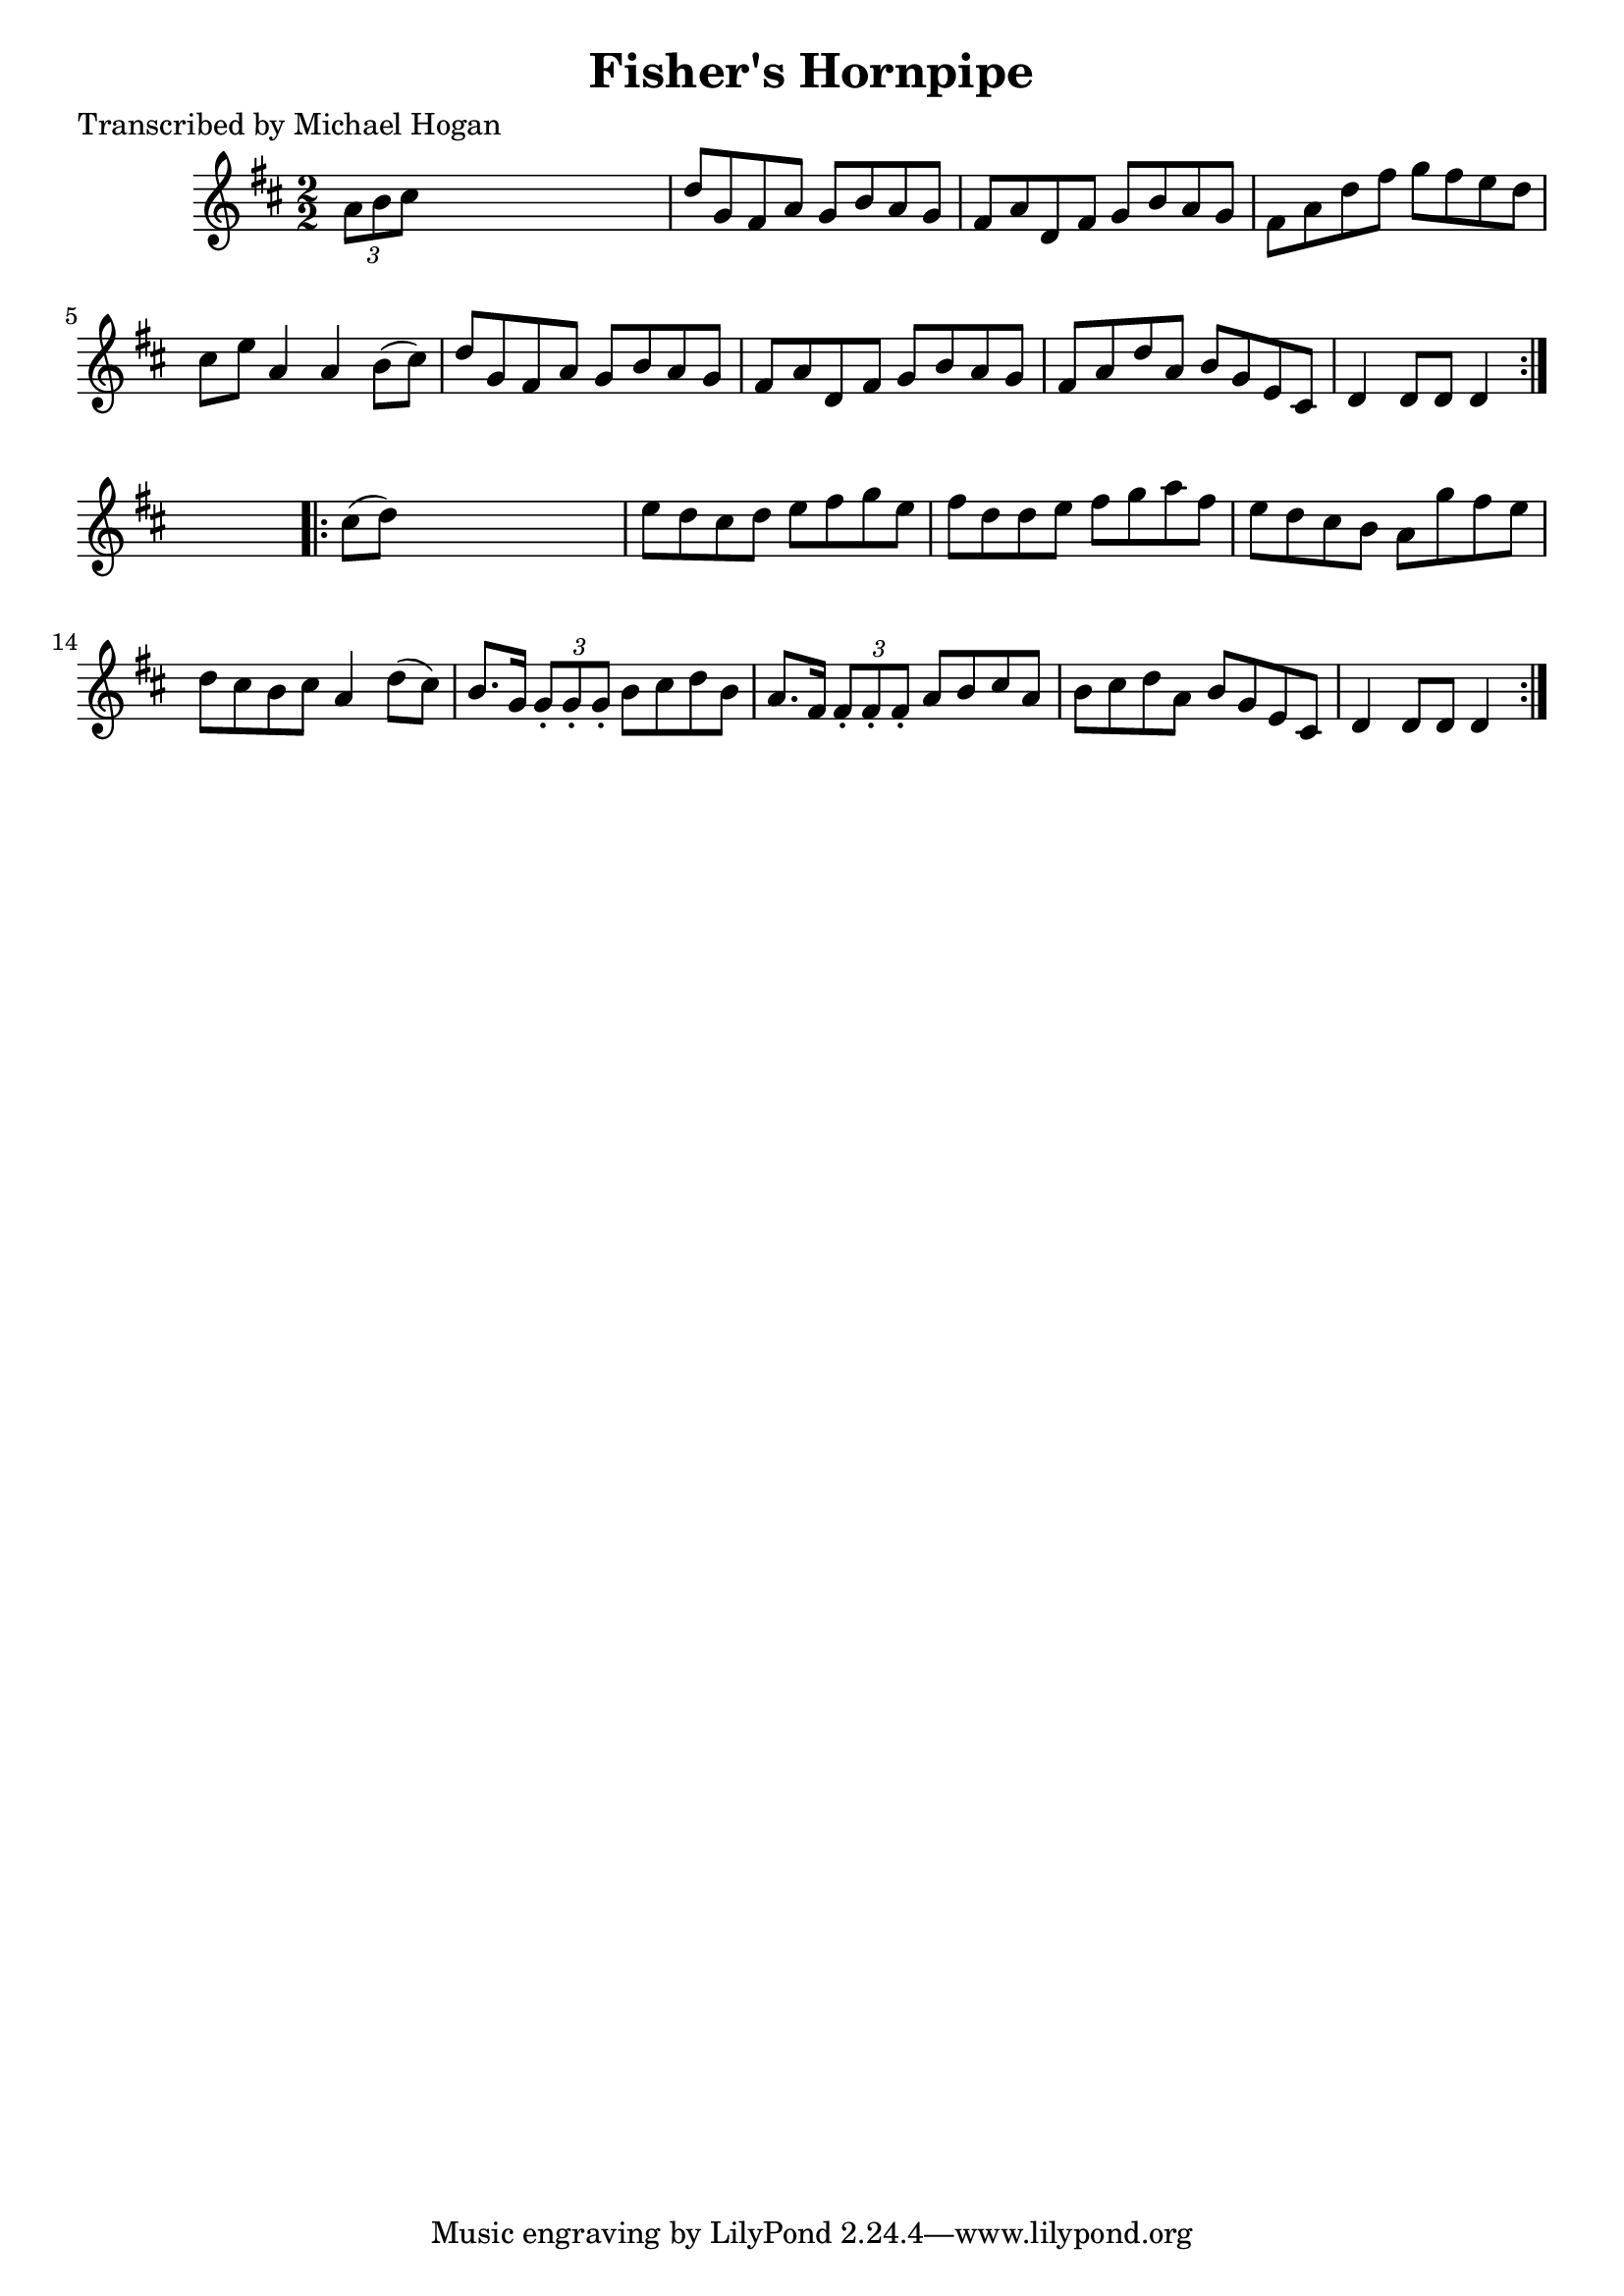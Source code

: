 
\version "2.16.2"
% automatically converted by musicxml2ly from xml/1575_mh.xml

%% additional definitions required by the score:
\language "english"


\header {
    poet = "Transcribed by Michael Hogan"
    encoder = "abc2xml version 63"
    encodingdate = "2015-01-25"
    title = "Fisher's Hornpipe"
    }

\layout {
    \context { \Score
        autoBeaming = ##f
        }
    }
PartPOneVoiceOne =  \relative a' {
    \repeat volta 2 {
        \key d \major \numericTimeSignature\time 2/2 \times 2/3 {
            a8 [ b8 cs8 ] }
        s2. | % 2
        d8 [ g,8 fs8 a8 ] g8 [ b8 a8 g8 ] | % 3
        fs8 [ a8 d,8 fs8 ] g8 [ b8 a8 g8 ] | % 4
        fs8 [ a8 d8 fs8 ] g8 [ fs8 e8 d8 ] | % 5
        cs8 [ e8 ] a,4 a4 b8 ( [ cs8 ) ] | % 6
        d8 [ g,8 fs8 a8 ] g8 [ b8 a8 g8 ] | % 7
        fs8 [ a8 d,8 fs8 ] g8 [ b8 a8 g8 ] | % 8
        fs8 [ a8 d8 a8 ] b8 [ g8 e8 cs8 ] | % 9
        d4 d8 [ d8 ] d4 }
    s4 \repeat volta 2 {
        | \barNumberCheck #10
        cs'8 ( [ d8 ) ] s2. | % 11
        e8 [ d8 cs8 d8 ] e8 [ fs8 g8 e8 ] | % 12
        fs8 [ d8 d8 e8 ] fs8 [ g8 a8 fs8 ] | % 13
        e8 [ d8 cs8 b8 ] a8 [ g'8 fs8 e8 ] | % 14
        d8 [ cs8 b8 cs8 ] a4 d8 ( [ cs8 ) ] | % 15
        b8. [ g16 ] \times 2/3 {
            g8 -. [ g8 -. g8 -. ] }
        b8 [ cs8 d8 b8 ] | % 16
        a8. [ fs16 ] \times 2/3 {
            fs8 -. [ fs8 -. fs8 -. ] }
        a8 [ b8 cs8 a8 ] | % 17
        b8 [ cs8 d8 a8 ] b8 [ g8 e8 cs8 ] | % 18
        d4 d8 [ d8 ] d4 }
    }


% The score definition
\score {
    <<
        \new Staff <<
            \context Staff << 
                \context Voice = "PartPOneVoiceOne" { \PartPOneVoiceOne }
                >>
            >>
        
        >>
    \layout {}
    % To create MIDI output, uncomment the following line:
    %  \midi {}
    }


